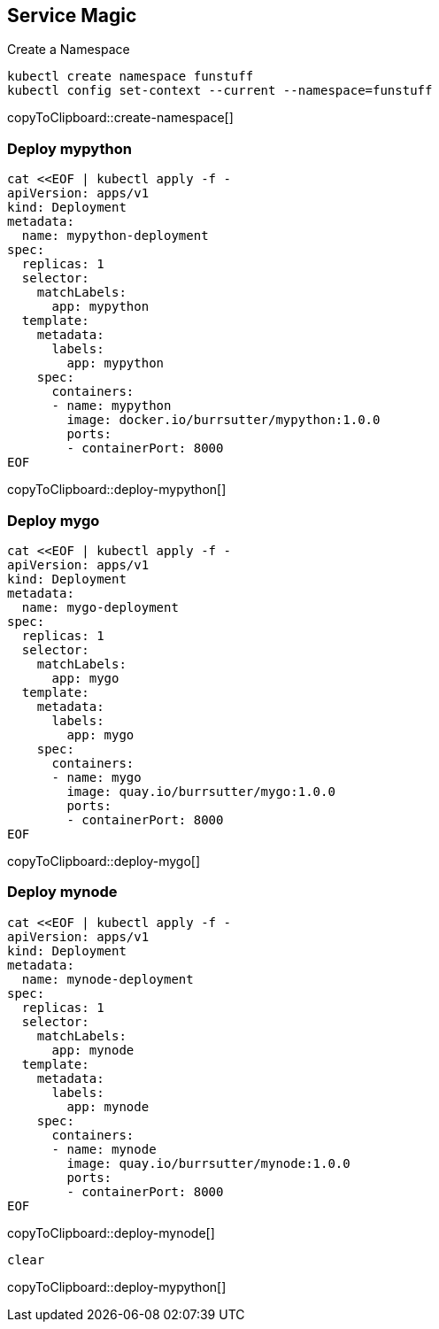 == Service Magic

Create a Namespace 
[#create-namespace]
[source,bash,subs="+macros,+attributes"]
----
kubectl create namespace funstuff
kubectl config set-context --current --namespace=funstuff
----
copyToClipboard::create-namespace[]

=== Deploy mypython
[#deploy-mypython]
[source,bash,subs="+macros,+attributes"]
----
cat <<EOF | kubectl apply -f -
apiVersion: apps/v1
kind: Deployment
metadata:
  name: mypython-deployment
spec:
  replicas: 1
  selector:
    matchLabels:
      app: mypython
  template:
    metadata:
      labels:
        app: mypython
    spec:
      containers:
      - name: mypython
        image: docker.io/burrsutter/mypython:1.0.0
        ports:
        - containerPort: 8000
EOF
----
copyToClipboard::deploy-mypython[]

=== Deploy mygo
[#deploy-mygo]
[source,bash,subs="+macros,+attributes"]
----
cat <<EOF | kubectl apply -f -
apiVersion: apps/v1
kind: Deployment
metadata:
  name: mygo-deployment
spec:
  replicas: 1
  selector:
    matchLabels:
      app: mygo
  template:
    metadata:
      labels:
        app: mygo
    spec:
      containers:
      - name: mygo
        image: quay.io/burrsutter/mygo:1.0.0
        ports:
        - containerPort: 8000
EOF
----
copyToClipboard::deploy-mygo[]

=== Deploy mynode
[#deploy-mynode]
[source,bash,subs="+macros,+attributes"]
----
cat <<EOF | kubectl apply -f -
apiVersion: apps/v1
kind: Deployment
metadata:
  name: mynode-deployment
spec:
  replicas: 1
  selector:
    matchLabels:
      app: mynode
  template:
    metadata:
      labels:
        app: mynode
    spec:
      containers:
      - name: mynode
        image: quay.io/burrsutter/mynode:1.0.0
        ports:
        - containerPort: 8000
EOF
----
copyToClipboard::deploy-mynode[]



[#deploy-mypython]
[source,bash,subs="+macros,+attributes"]
----
clear
----
copyToClipboard::deploy-mypython[]


